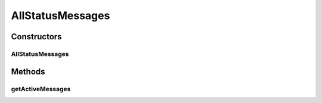 .. java:import:: org.ektorp CouchDbConnector

.. java:import:: org.ektorp.support View

.. java:import:: org.motechproject.admin.domain StatusMessage

.. java:import:: org.motechproject.commons.couchdb.dao MotechBaseRepository

.. java:import:: org.springframework.beans.factory.annotation Autowired

.. java:import:: org.springframework.beans.factory.annotation Qualifier

.. java:import:: org.springframework.stereotype Repository

.. java:import:: java.util List

AllStatusMessages
=================

.. java:package:: org.motechproject.admin.repository
   :noindex:

.. java:type:: @Repository public class AllStatusMessages extends MotechBaseRepository<StatusMessage>

   CouchDb repository for \ :java:ref:`StatusMessage`\ s.

Constructors
------------
AllStatusMessages
^^^^^^^^^^^^^^^^^

.. java:constructor:: @Autowired public AllStatusMessages(CouchDbConnector connector)
   :outertype: AllStatusMessages

Methods
-------
getActiveMessages
^^^^^^^^^^^^^^^^^

.. java:method:: @View public List<StatusMessage> getActiveMessages()
   :outertype: AllStatusMessages

   Retrieves all active messages, meaning all messages with a timeout not in the past.

   :return: all active messages.

